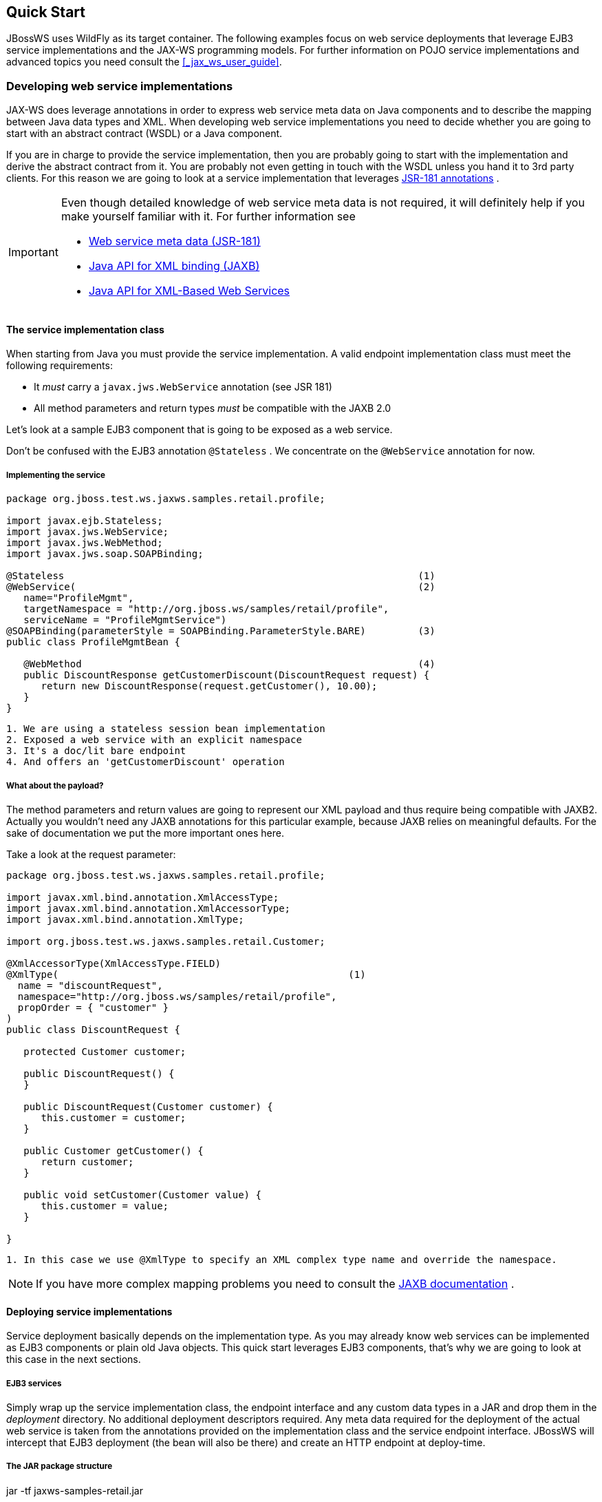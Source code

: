 == Quick Start

JBossWS uses WildFly as its target container. The following examples
focus on web service deployments that leverage EJB3 service
implementations and the JAX-WS programming models. For further
information on POJO service implementations and advanced topics you need
consult the <<_jax_ws_user_guide>>.

=== Developing web service implementations

JAX-WS does leverage annotations in order to express web service meta
data on Java components and to describe the mapping between Java data
types and XML. When developing web service implementations you need to
decide whether you are going to start with an abstract contract (WSDL)
or a Java component.

If you are in charge to provide the service implementation, then you are
probably going to start with the implementation and derive the abstract
contract from it. You are probably not even getting in touch with the
WSDL unless you hand it to 3rd party clients. For this reason we are
going to look at a service implementation that leverages
http://www.jcp.org/en/jsr/summary?id=181[JSR-181 annotations] .

[IMPORTANT]
====
Even though detailed knowledge of web service meta data is not required,
it will definitely help if you make yourself familiar with it. For
further information see

* http://www.jcp.org/en/jsr/summary?id=181[Web service meta data
(JSR-181)]
* http://www.jcp.org/en/jsr/summary?id=222[Java API for XML binding
(JAXB)]
* http://www.jcp.org/en/jsr/summary?id=224[Java API for XML-Based Web
Services]
====

==== The service implementation class

When starting from Java you must provide the service implementation. A
valid endpoint implementation class must meet the following
requirements:

* It _must_ carry a `javax.jws.WebService` annotation (see JSR 181)
* All method parameters and return types _must_ be compatible with the
JAXB 2.0

Let's look at a sample EJB3 component that is going to be exposed as a
web service.

Don't be confused with the EJB3 annotation `@Stateless` . We concentrate
on the `@WebService` annotation for now.

===== Implementing the service

....
package org.jboss.test.ws.jaxws.samples.retail.profile;

import javax.ejb.Stateless;
import javax.jws.WebService;
import javax.jws.WebMethod;
import javax.jws.soap.SOAPBinding;

@Stateless                                                             (1)
@WebService(                                                           (2)
   name="ProfileMgmt",
   targetNamespace = "http://org.jboss.ws/samples/retail/profile",
   serviceName = "ProfileMgmtService")
@SOAPBinding(parameterStyle = SOAPBinding.ParameterStyle.BARE)         (3)
public class ProfileMgmtBean {

   @WebMethod                                                          (4)
   public DiscountResponse getCustomerDiscount(DiscountRequest request) {
      return new DiscountResponse(request.getCustomer(), 10.00);
   }
}
....

....
1. We are using a stateless session bean implementation
2. Exposed a web service with an explicit namespace
3. It's a doc/lit bare endpoint
4. And offers an 'getCustomerDiscount' operation
....

===== What about the payload?

The method parameters and return values are going to represent our XML
payload and thus require being compatible with JAXB2. Actually you
wouldn't need any JAXB annotations for this particular example, because
JAXB relies on meaningful defaults. For the sake of documentation we put
the more important ones here.

Take a look at the request parameter:

....
package org.jboss.test.ws.jaxws.samples.retail.profile;

import javax.xml.bind.annotation.XmlAccessType;
import javax.xml.bind.annotation.XmlAccessorType;
import javax.xml.bind.annotation.XmlType;

import org.jboss.test.ws.jaxws.samples.retail.Customer;

@XmlAccessorType(XmlAccessType.FIELD)
@XmlType(                                                  (1)
  name = "discountRequest",
  namespace="http://org.jboss.ws/samples/retail/profile",
  propOrder = { "customer" }
)
public class DiscountRequest {

   protected Customer customer;

   public DiscountRequest() {
   }

   public DiscountRequest(Customer customer) {
      this.customer = customer;
   }

   public Customer getCustomer() {
      return customer;
   }

   public void setCustomer(Customer value) {
      this.customer = value;
   }

}
....

....
1. In this case we use @XmlType to specify an XML complex type name and override the namespace.
....

[NOTE]
====
If you have more complex mapping problems you need to consult the
http://java.sun.com/webservices/jaxb/[JAXB documentation] .
====

==== Deploying service implementations

Service deployment basically depends on the implementation type. As you
may already know web services can be implemented as EJB3 components or
plain old Java objects. This quick start leverages EJB3 components,
that's why we are going to look at this case in the next sections.

===== EJB3 services

Simply wrap up the service implementation class, the endpoint interface
and any custom data types in a JAR and drop them in the _deployment_
directory. No additional deployment descriptors required. Any meta data
required for the deployment of the actual web service is taken from the
annotations provided on the implementation class and the service
endpoint interface. JBossWS will intercept that EJB3 deployment (the
bean will also be there) and create an HTTP endpoint at deploy-time.

===== The JAR package structure

jar -tf jaxws-samples-retail.jar

org/jboss/test/ws/jaxws/samples/retail/profile/DiscountRequest.class
org/jboss/test/ws/jaxws/samples/retail/profile/DiscountResponse.class
org/jboss/test/ws/jaxws/samples/retail/profile/ObjectFactory.class
org/jboss/test/ws/jaxws/samples/retail/profile/ProfileMgmt.class
org/jboss/test/ws/jaxws/samples/retail/profile/ProfileMgmtBean.class
org/jboss/test/ws/jaxws/samples/retail/profile/ProfileMgmtService.class
org/jboss/test/ws/jaxws/samples/retail/profile/package-info.class

[IMPORTANT]
====
If the deployment was successful you should be able to see your endpoint
in the application server management console.
====

=== Consuming web services

When creating web service clients you would usually start from the WSDL.
JBossWS ships with a set of tools to generate the required JAX-WS
artifacts to build client implementations. In the following section we
will look at the most basic usage patterns. For a more detailed
introduction to web service client please consult the user guide.

==== Creating the client artifacts

===== Using wsconsume

The _wsconsume_ tool is used to consume the abstract contract (WSDL) and
produce annotated Java classes (and optionally sources) that define it.
We are going to start with the WSDL from our retail example
(ProfileMgmtService.wsdl). For a detailed tool reference you need to
consult the user guide.

....
wsconsume is a command line tool that generates
portable JAX-WS artifacts from a WSDL file.

usage: org.jboss.ws.tools.jaxws.command.wsconsume [options] <wsdl-url>

options:
    -h, --help                  Show this help message
    -b, --binding=<file>        One or more JAX-WS or JAXB binding files
    -k, --keep                  Keep/Generate Java source
    -c  --catalog=<file>        Oasis XML Catalog file for entity resolution
    -p  --package=<name>        The target package for generated source
    -w  --wsdlLocation=<loc>    Value to use for @WebService.wsdlLocation
    -o, --output=<directory>    The directory to put generated artifacts
    -s, --source=<directory>    The directory to put Java source
    -q, --quiet                 Be somewhat more quiet
    -t, --show-traces           Show full exception stack traces
....

Let's try it on our sample:

....
~./wsconsume.sh -k -p org.jboss.test.ws.jaxws.samples.retail.profile ProfileMgmtService.wsdl  (1)

org/jboss/test/ws/jaxws/samples/retail/profile/Customer.java
org/jboss/test/ws/jaxws/samples/retail/profile/DiscountRequest.java
org/jboss/test/ws/jaxws/samples/retail/profile/DiscountResponse.java
org/jboss/test/ws/jaxws/samples/retail/profile/ObjectFactory.java
org/jboss/test/ws/jaxws/samples/retail/profile/ProfileMgmt.java
org/jboss/test/ws/jaxws/samples/retail/profile/ProfileMgmtService.java
org/jboss/test/ws/jaxws/samples/retail/profile/package-info.java
....

[arabic]
. As you can see we did use the `-p` switch to specify the package name
of the generated sources.

===== The generated artifacts explained

[cols=",",options="header",]
|===
|File |Purpose
|ProfileMgmt.java |Service Endpoint Interface
|Customer.java |Custom data type
|Discount*.java |Custom data type
|ObjectFactory.java |JAXB XML Registry
|package-info.java |Holder for JAXB package annotations
|ProfileMgmtService.java |Service factory
|===

Basically _wsconsume_ generates all custom data types (JAXB annotated
classes), the service endpoint interface and a service factory class. We
will look at how these artifacts can be used the build web service
client implementations in the next section.

==== Constructing a service stub

Web service clients make use of a service stubs that hide the details of
a remote web service invocation. To a client application a WS invocation
just looks like an invocation of any other business component. In this
case the service endpoint interface acts as the business interface.
JAX-WS does use a service factory class to construct this as particular
service stub:

....
import javax.xml.ws.Service;
[...]
Service service = Service.create(                                 (1)
new URL("http://example.org/service?wsdl"),
new QName("MyService")
);
ProfileMgmt profileMgmt = service.getPort(ProfileMgmt.class);     (2)

// do something with the service stub here...                     (3)
....

[arabic]
. Create a service factory using the WSDL location and the service name
. Use the tool created service endpoint interface to build the service
stub
. Use the stub like any other business interface


==== Resolving dependencies and running the client

In order for successfully running a WS client application, a classloader
needs to be properly setup to include the JBossWS components and its
required transitive dependencies. Depending on the environment the
client is meant to be run in, this might imply adding some jars to the
classpath, or adding some artifact dependencies to the maven dependency
tree, etc. Moreover, even for simply developing a client, users might
need to resolve proper dependencies (e.g. to setup their IDE).

Below you find some options for resolving dependencies and running a WS
client using the JBossWS libraries:

===== Maven project

The JBossWS project is composed of multiple Maven artifacts that can be
used to declare dependencies in user Maven projects. In particular, the
`
              org.jboss.ws.cxf:jbossws-cxf-client
            ` artifact can be used for getting the whole JBossWS client
dependency. Users should simply add a dependency to it in their Maven
project.

If you're running the client out of container, It's also recommended to
properly setup JAXWS implementation endorsing, to make sure you use the
JBossWS *implementation* of JAXWS API instead of relying on the
implementation coming with the JDK; this is usually done by copying the
`
              org.jboss.ws.cxf.jbossws-cxf-factories
            ` (JBossWS-CXF stack) jar into a local directory (e.g.
_project.build.directory/endorsed_ ) and then using that for compiling
and running sources, for setting the _java.endorsed.dirs_ system
property into the maven-surefire-plugin, etc:

....
<project xmlns="http://maven.apache.org/POM/4.0.0" xmlns:xsi="http://www.w3.org/2001/XMLSchema-instance" xsi:schemaLocation="http://maven.apache.org/POM/4.0.0 [http://maven.apache.org/maven-v4_0_0.xsd]">
  ...
  <build>
    <plugins>

      <plugin>
        <artifactId>maven-dependency-plugin</artifactId>
        <executions>
          <execution>
            <id>create-endorsed-dir</id>
            <phase>generate-sources</phase>
            <goals>
              <goal>copy</goal>
            </goals>
            <configuration>
              <artifactItems>
                <artifactItem>
                  <groupId>org.jboss.spec.javax.xml.ws</groupId>
                  <artifactId>jboss-jaxws-api_2.2_spec</artifactId>
                  <type>jar</type>
                  <outputDirectory>${project.build.directory}/endorsed</outputDirectory>
                </artifactItem>
                <artifactItem>
                  <groupId>org.jboss.spec.javax.xml.bind</groupId>
                  <artifactId>jboss-jaxb-api_2.2_spec</artifactId>
                  <type>jar</type>
                  <outputDirectory>${project.build.directory}/endorsed</outputDirectory>
                </artifactItem>
                <artifactItem>
                  <groupId>org.jboss.ws.cxf</groupId>
                  <artifactId>jbossws-cxf-factories</artifactId>
                  <type>jar</type>
                  <outputDirectory>${project.build.directory}/endorsed</outputDirectory>
                </artifactItem>
              </artifactItems>
            </configuration>
          </execution>
        </executions>
      </plugin>
      <plugin>
        <artifactId>maven-compiler-plugin</artifactId>
        <configuration>
          <showDeprecation>false</showDeprecation>
          <compilerArguments>
            <endorseddirs>${project.build.directory}/endorsed</endorseddirs>
          </compilerArguments>
        </configuration>
      </plugin>
      <plugin>
        <artifactId>maven-surefire-plugin</artifactId>
        <configuration>
          <argLine>-Djava.endorsed.dirs=${project.build.directory}/endorsed</argLine>
          ...
        </configuration>
        ...
      </plugin>
      ...
    </plugins>
    ...
  </build>
...
</project>
....

[IMPORTANT]
====
Endorsing of JAX-WS *api* jar is used to force a API level different
from the one included in the JDK. E.g. JAXWS 2.2 on JDK 1.6, or JAXWS
2.1 on JDK 1.7, etc. So, depending on your environment, it might not be
strictly required.
====

[NOTE]
====
Endorsing is deprecated in JDK 1.8 and will be removed in future JDK
version. If you can't rely on endorsing with your JDK version, be sure
JBossWS components (in particular
`org.jboss.ws.cxf:jbossws-cxf-factories` ) come before jars of any other
JAX-WS implementation in your classpath.
====

===== JBoss Modules environment

An interesting approach for running a WS client is to leverage JBoss
Modules, basically getting a classloading environment equivalent to the
server container WS endpoints are run in. This is achieved by using the
_jboss-modules.jar_ coming with WildFly as follows:

....
java -jar $WILDFLY_HOME/jboss-modules.jar -mp $WILDFLY_HOME/modules -jar client.jar
....

The _client.jar_ is meant to contain the WS client application and
include a _MANIFEST.MF_ file specifying the proper `Main-Class` as well
as link:#sid-4784150[JBoss Module dependencies] , for instance:

....
Manifest-Version: 1.0
Main-Class: org.jboss.test.ws.jaxws.jbws1666.TestClient
Dependencies: org.jboss.ws.cxf.jbossws-cxf-client
....

===== Flat classpath setup

Finally, users can of course setup their application classpath manually
(e.g when compiling and running the application directly through `javac`
/ `java` command or using `Ant` ). As for the Maven project approach
mentioned above, properly setting _java.endorsed.dirs_ system property
is also required.

=== Maven archetype quick start

A convenient approach to start a new project aiming at providing and/or
consuming a JAX-WS endpoint is to use the JBossWS _jaxws-codefirst_
Maven Archetype. A starting project (including working build and sample
helloworld client and endpoint) is created in few seconds. It's simply a
matter of issuing a command and answering to simple questions on the
desired artifact and group ids for the project being generated:

....
> mvn archetype:generate -Dfilter=org.jboss.ws.plugins.archetypes:
....

The generated project includes:

* a sample HelloWorld code-first POJO endpoint
* an integration test that gets the WSDL contract for the above service,
builds up a client and invokes the endpoint
* a pom.xml for creating a war archive; the project has proper WS
component dependencies and uses both wsprovide and wsconsume maven
plugins for generating the contract for the code-first endpoint and then
generating the client stubs for such contract
* a plugin for deploying the archive on WildFly.

The project is built and tested by simply running:

....
> mvn wildfly:deploy
> mvn integration-test
....

The build processes the various plugins and calls into the JBossWS tools
to generate all the required classes for building the deployment archive
and client. The user can test the sample, have a look at the project
structure and then either trash the sample endpoint and testcase and
replace them with his own components, or modify them step-by-step to
achieve what he needs.

=== Appendix

==== Sample wsdl contract

....
<definitions
    name='ProfileMgmtService'
    targetNamespace='http://org.jboss.ws/samples/retail/profile'
    xmlns='http://schemas.xmlsoap.org/wsdl/'
    xmlns:ns1='http://org.jboss.ws/samples/retail'
    xmlns:soap='http://schemas.xmlsoap.org/wsdl/soap/'
    xmlns:tns='http://org.jboss.ws/samples/retail/profile'
    xmlns:xsd='http://www.w3.org/2001/XMLSchema'>

   <types>

      <xs:schema targetNamespace='http://org.jboss.ws/samples/retail'
                 version='1.0' xmlns:xs='http://www.w3.org/2001/XMLSchema'>
         <xs:complexType name='customer'>
            <xs:sequence>
               <xs:element minOccurs='0' name='creditCardDetails' type='xs:string'/>
               <xs:element minOccurs='0' name='firstName' type='xs:string'/>
               <xs:element minOccurs='0' name='lastName' type='xs:string'/>
            </xs:sequence>
         </xs:complexType>
      </xs:schema>

      <xs:schema
          targetNamespace='http://org.jboss.ws/samples/retail/profile'
          version='1.0'
          xmlns:ns1='http://org.jboss.ws/samples/retail'
          xmlns:tns='http://org.jboss.ws/samples/retail/profile'
          xmlns:xs='http://www.w3.org/2001/XMLSchema'>

         <xs:import namespace='http://org.jboss.ws/samples/retail'/>
         <xs:element name='getCustomerDiscount'
                     nillable='true' type='tns:discountRequest'/>
         <xs:element name='getCustomerDiscountResponse'
                     nillable='true' type='tns:discountResponse'/>
         <xs:complexType name='discountRequest'>
            <xs:sequence>
               <xs:element minOccurs='0' name='customer' type='ns1:customer'/>

            </xs:sequence>
         </xs:complexType>
         <xs:complexType name='discountResponse'>
            <xs:sequence>
               <xs:element minOccurs='0' name='customer' type='ns1:customer'/>
               <xs:element name='discount' type='xs:double'/>
            </xs:sequence>
         </xs:complexType>
      </xs:schema>

   </types>

   <message name='ProfileMgmt_getCustomerDiscount'>
      <part element='tns:getCustomerDiscount' name='getCustomerDiscount'/>
   </message>
   <message name='ProfileMgmt_getCustomerDiscountResponse'>
      <part element='tns:getCustomerDiscountResponse'
            name='getCustomerDiscountResponse'/>
   </message>
   <portType name='ProfileMgmt'>
      <operation name='getCustomerDiscount'
                 parameterOrder='getCustomerDiscount'>

         <input message='tns:ProfileMgmt_getCustomerDiscount'/>
         <output message='tns:ProfileMgmt_getCustomerDiscountResponse'/>
      </operation>
   </portType>
   <binding name='ProfileMgmtBinding' type='tns:ProfileMgmt'>
      <soap:binding style='document'
                    transport='http://schemas.xmlsoap.org/soap/http'/>
      <operation name='getCustomerDiscount'>
         <soap:operation soapAction=''/>
         <input>

            <soap:body use='literal'/>
         </input>
         <output>
            <soap:body use='literal'/>
         </output>
      </operation>
   </binding>
   <service name='ProfileMgmtService'>
      <port binding='tns:ProfileMgmtBinding' name='ProfileMgmtPort'>

         <soap:address
             location='http://<HOST>:<PORT>/jaxws-samples-retail/ProfileMgmtBean'/>
      </port>
   </service>
</definitions>
....
